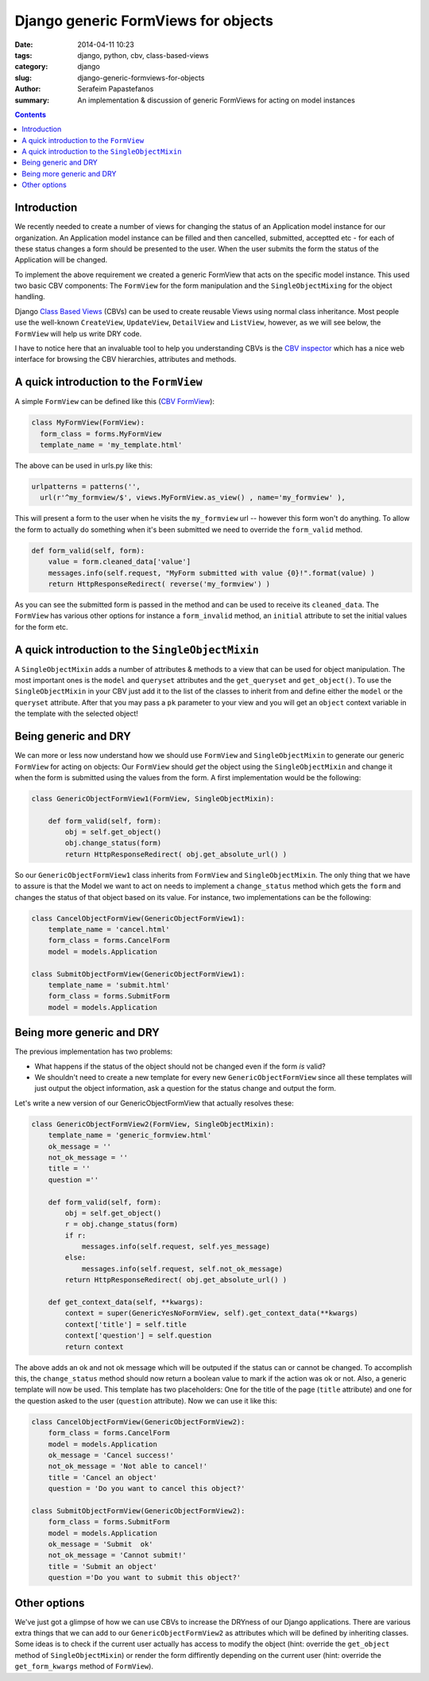 Django generic FormViews for objects
####################################

:date: 2014-04-11 10:23
:tags: django, python, cbv, class-based-views
:category: django
:slug: django-generic-formviews-for-objects
:author: Serafeim Papastefanos
:summary: An implementation & discussion of generic FormViews for acting on model instances

.. contents::

Introduction
------------

We recently needed to create a number of views for changing the status of an Application model instance for our organization.
An Application model instance can be filled and then cancelled, submitted, acceptted etc - for each of these status changes a form should be
presented to the user. When the user submits the form the status of the Application will be changed.

To implement the above requirement we created a generic FormView that acts on the specific model instance. This
used two basic CBV components: The ``FormView`` for the form manipulation and the ``SingleObjectMixing`` for the
object handling.

Django `Class Based Views`_ (CBVs) can be used to create reusable Views using normal class inheritance. Most
people use the well-known ``CreateView``, ``UpdateView``, ``DetailView`` and ``ListView``, however, as we
will see below, the ``FormView`` will help us write DRY code.

I have to notice here that an invaluable tool to help you understanding CBVs is the `CBV inspector`_ which
has a nice web interface for browsing the CBV hierarchies, attributes and methods.

A quick introduction to the ``FormView``
----------------------------------------

A simple ``FormView`` can be defined like this (`CBV FormView`_):

.. code:: 

  class MyFormView(FormView):
    form_class = forms.MyFormView
    template_name = 'my_template.html'
    
The above can be used in urls.py like this:

.. code:: 
  
  urlpatterns = patterns('',
    url(r'^my_formview/$', views.MyFormView.as_view() , name='my_formview' ),

This will present a form to the user when he visits the ``my_formview``  url -- however this form won't do anything. To allow
the form to actually do something when it's been submitted we need to override the ``form_valid`` method.
    
.. code:: 
    
    def form_valid(self, form):
        value = form.cleaned_data['value']
        messages.info(self.request, "MyForm submitted with value {0}!".format(value) )
        return HttpResponseRedirect( reverse('my_formview') )
    

As you can see the submitted form is passed in the method and can be used to receive its ``cleaned_data``. The ``FormView``
has various other options for instance a ``form_invalid`` method, an ``initial`` attribute to set the initial values for the form etc.

A quick introduction to the ``SingleObjectMixin``
-------------------------------------------------
    
A ``SingleObjectMixin`` adds a number of attributes & methods to a view that can be used for object manipulation. The
most important ones is the ``model`` and ``queryset`` attributes and the ``get_queryset`` and ``get_object()``. To use
the ``SingleObjectMixin`` in your CBV just add it to the list of the classes to inherit from and define either the 
``model`` or the ``queryset`` attribute. After that you may pass a ``pk`` parameter to your view and you will get an
``object`` context variable in the template with the selected object!


Being generic and DRY
---------------------

We can more or less now understand how we should use ``FormView`` and ``SingleObjectMixin`` to generate our 
generic ``FormView`` for acting on objects: Our ``FormView`` should *get* the object using the ``SingleObjectMixin``
and change it when the form is submitted using the values from the form. A first implementation would be the following:

.. code:: 

  class GenericObjectFormView1(FormView, SingleObjectMixin):
        
      def form_valid(self, form):
          obj = self.get_object()
          obj.change_status(form)
          return HttpResponseRedirect( obj.get_absolute_url() )


So our ``GenericObjectFormView1`` class inherits from ``FormView`` and ``SingleObjectMixin``. The only thing that we have
to assure is that the Model we want to act on needs to implement a ``change_status`` method which gets the ``form`` and
changes the status of that object based on its value. For instance, two implementations can be the following:


.. code:: 

  class CancelObjectFormView(GenericObjectFormView1):
      template_name = 'cancel.html'
      form_class = forms.CancelForm
      model = models.Application

  class SubmitObjectFormView(GenericObjectFormView1):
      template_name = 'submit.html'
      form_class = forms.SubmitForm
      model = models.Application    


Being more generic and DRY
--------------------------

The previous implementation has two problems: 

* What happens if the status of the object should not be changed even if the form *is* valid?
* We shouldn't need to create a new template for every new ``GenericObjectFormView`` since all these templates will just output the object information, ask a question for the status change and output the form.

Let's write a new version of our GenericObjectFormView that actually resolves these:


.. code:: 

  class GenericObjectFormView2(FormView, SingleObjectMixin):
      template_name = 'generic_formview.html'
      ok_message = ''
      not_ok_message = ''
      title = ''
      question =''
    
      def form_valid(self, form):
          obj = self.get_object()
          r = obj.change_status(form)
          if r:
              messages.info(self.request, self.yes_message)
          else:
              messages.info(self.request, self.not_ok_message)
          return HttpResponseRedirect( obj.get_absolute_url() )

      def get_context_data(self, **kwargs):
          context = super(GenericYesNoFormView, self).get_context_data(**kwargs)
          context['title'] = self.title
          context['question'] = self.question
          return context    


The above adds an ok and not ok message which will be outputed if the status can or cannot be changed. To accomplish this,
the ``change_status`` method should now return a boolean value to mark if the action was ok or not. Also, a generic template
will now be used. This template has two placeholders: One for the title of the page (``title`` attribute) and one for the
question asked to the user (``question`` attribute). Now we can use it like this:

.. code:: 

  class CancelObjectFormView(GenericObjectFormView2):
      form_class = forms.CancelForm
      model = models.Application
      ok_message = 'Cancel success!'
      not_ok_message = 'Not able to cancel!'
      title = 'Cancel an object'
      question = 'Do you want to cancel this object?'

  class SubmitObjectFormView(GenericObjectFormView2):
      form_class = forms.SubmitForm
      model = models.Application   
      ok_message = 'Submit  ok'
      not_ok_message = 'Cannot submit!'
      title = 'Submit an object'
      question ='Do you want to submit this object?'    




Other options
-------------
We've just got a glimpse of how we can use CBVs to increase the DRYness of our Django applications. There are various
extra things that we can add to our ``GenericObjectFormView2`` as attributes which will be defined by inheriting
classes. Some ideas is to check if the current user actually has access to modify the object (hint: override the
``get_object`` method of ``SingleObjectMixin``) or render the form diffirently depending on the current user (hint:
override the ``get_form_kwargs`` method of ``FormView``).

    
.. _`Class Based Views`: https://docs.djangoproject.com/en/1.6/topics/class-based-views/
.. _mixins: https://docs.djangoproject.com/en/dev/topics/class-based-views/mixins/
.. _`CBV inspector`: http://ccbv.co.uk/
.. _`CBV FormView`: http://ccbv.co.uk/projects/Django/1.6/django.views.generic.edit/FormView/